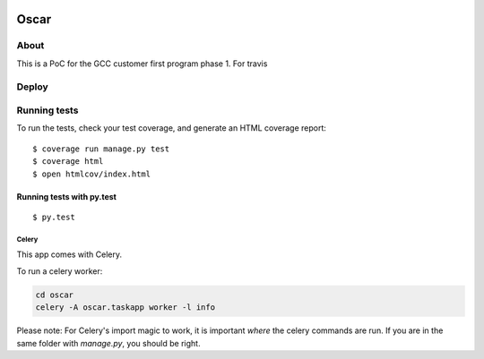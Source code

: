 .. image:: oscar.png

Oscar
==============================

.. image:: https://travis-ci.org/Rawtechio/oscar.svg?branch=master
    :target: https://travis-ci.org/Rawtechio/oscar

.. image:: https://codecov.io/github/Rawtechio/oscar/coverage.svg?branch=master
    :target: https://codecov.io/github/Rawtechio/oscar?branch=master

.. image:: https://requires.io/github/Rawtechio/oscar/requirements.svg?branch=master
     :target: https://requires.io/github/Rawtechio/oscar/requirements/?branch=master
     :alt: Requirements Status

.. image:: https://landscape.io/github/Rawtechio/oscar/master/landscape.svg?style=flat
   :target: https://landscape.io/github/Rawtechio/oscar/master
   :alt: Code Health


About
-----

This is a PoC for the GCC customer first program phase 1.
For travis

Deploy
------

.. image:: https://www.herokucdn.com/deploy/button.png
    :target: https://heroku.com/deploy

Running tests
-------------

To run the tests, check your test coverage, and generate an HTML coverage report::

    $ coverage run manage.py test
    $ coverage html
    $ open htmlcov/index.html

Running tests with py.test
~~~~~~~~~~~~~~~~~~~~~~~~~~~

::

  $ py.test

Celery
^^^^^^

This app comes with Celery.

To run a celery worker:

.. code-block:: bash

    cd oscar
    celery -A oscar.taskapp worker -l info

Please note: For Celery's import magic to work, it is important *where* the celery commands are run. If you are in the same folder with *manage.py*, you should be right.
